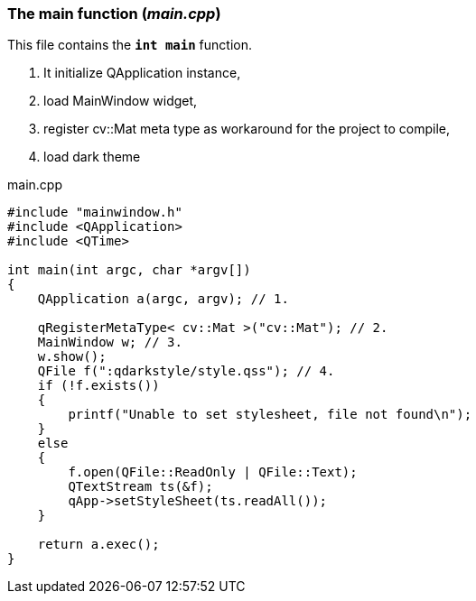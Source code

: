 
=== The main function (_main.cpp_)

This file contains the `*int main*` function. 

. It initialize QApplication instance,
. load MainWindow widget,
. register cv::Mat meta type as workaround for the project to compile,
. load dark theme


[source,c++,caption='',title='main.cpp']
----
#include "mainwindow.h"
#include <QApplication>
#include <QTime>

int main(int argc, char *argv[])
{
    QApplication a(argc, argv); // 1.

    qRegisterMetaType< cv::Mat >("cv::Mat"); // 2.
    MainWindow w; // 3.
    w.show();
    QFile f(":qdarkstyle/style.qss"); // 4.
    if (!f.exists())
    {
        printf("Unable to set stylesheet, file not found\n");
    }
    else
    {
        f.open(QFile::ReadOnly | QFile::Text);
        QTextStream ts(&f);
        qApp->setStyleSheet(ts.readAll());
    }

    return a.exec();
}
----
